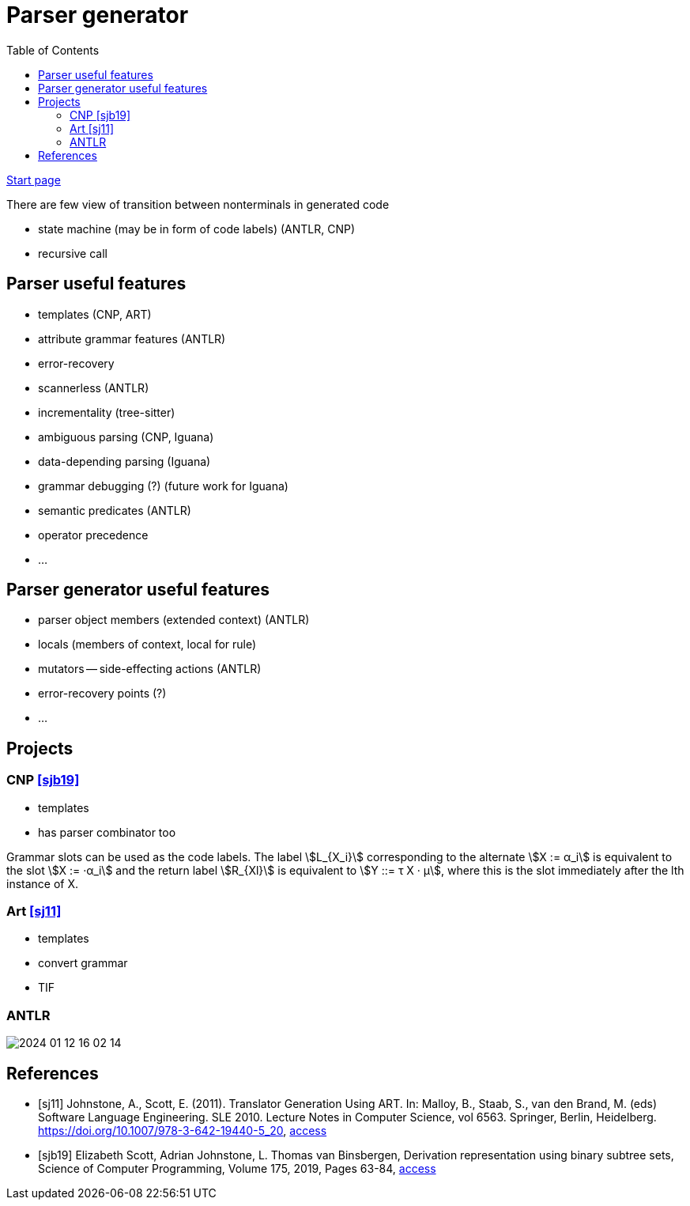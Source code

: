 :stem: asciimath
:toc:
= Parser generator 

https://bachisheo.github.io/Parsers-Overview[Start page]

There are few view of transition between nonterminals in generated code

* state machine (may be in form of code labels) (ANTLR, CNP)
* recursive call

== Parser useful features
* templates (CNP, ART)
* attribute grammar features (ANTLR)
* error-recovery
* scannerless (ANTLR)
* incrementality (tree-sitter)
* ambiguous parsing (CNP, Iguana)
* data-depending parsing (Iguana)
* grammar debugging (?) (future work for Iguana)
* semantic predicates (ANTLR)
* operator precedence 
* ...

== Parser generator useful features 
* parser object members (extended context) (ANTLR)
* locals (members of context, local for rule)
* mutators -- side-effecting actions (ANTLR)
* error-recovery points (?)
* ...

== Projects

=== CNP <<sjb19>>
* templates 
* has parser combinator too

Grammar slots can be used as the code labels. The label stem:[L_{X_i}] corresponding to the alternate stem:[X := α_i] is equivalent to the slot stem:[X := ·α_i] and the return label stem:[R_{Xl}] is equivalent to stem:[Y ::= τ X · μ], where this is the slot immediately after the lth instance of X.

=== Art <<sj11>>
* templates 
* convert grammar 
* TIF  

=== ANTLR  
image::media/2024-01-12-16-02-14.png[]


[bibliography]
== References

* [[[sj11]]] Johnstone, A., Scott, E. (2011). Translator Generation Using ART. In: Malloy, B., Staab, S., van den Brand, M. (eds) Software Language Engineering. SLE 2010. Lecture Notes in Computer Science, vol 6563. Springer, Berlin, Heidelberg. https://doi.org/10.1007/978-3-642-19440-5_20,  https://link.springer.com/chapter/10.1007/978-3-642-19440-5_20[access]
* [[[sjb19]]] Elizabeth Scott, Adrian Johnstone, L. Thomas van Binsbergen,
Derivation representation using binary subtree sets,
Science of Computer Programming, Volume 175,
2019, Pages 63-84, https://www.sciencedirect.com/science/article/pii/S0167642318302302#se0010[access]